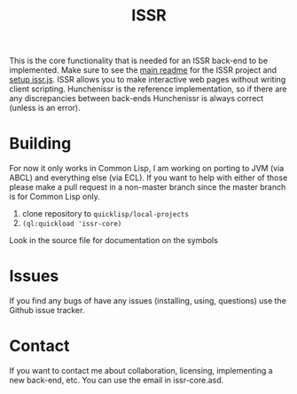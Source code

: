 #+title: ISSR
This is the core functionality that is needed for an ISSR back-end to be implemented. Make sure to see the [[https://github.com/interactive-ssr/client/blob/master/main.org][main readme]] for the ISSR project and [[https://github.com/interactive-ssr/client/blob/master/getting-started.org][setup issr.js]]. ISSR allows you to make interactive web pages without writing client scripting. Hunchenissr is the reference implementation, so if there are any discrepancies between back-ends Hunchenissr is always correct (unless is an error).

* Building 
For now it only works in Common Lisp, I am working on porting to JVM (via ABCL) and everything else (via ECL). If you want to help with either of those please make a pull request in a non-master branch since the master branch is for Common Lisp only.

1. clone repository to =quicklisp/local-projects=
2. ~(ql:quickload 'issr-core)~

Look in the source file for documentation on the symbols

* Issues
If you find any bugs of have any issues (installing, using, questions) use the Github issue tracker.

* Contact
If you want to contact me about collaboration, licensing, implementing a new back-end, etc. You can use the email in issr-core.asd.
